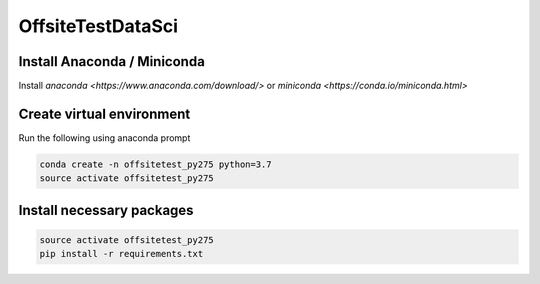 OffsiteTestDataSci
******************

Install Anaconda / Miniconda
----------------

Install `anaconda <https://www.anaconda.com/download/>`
or `miniconda <https://conda.io/miniconda.html>`

Create virtual environment
--------------------------

Run the following using anaconda prompt

.. code:: bash
  
    conda create -n offsitetest_py275 python=3.7
    source activate offsitetest_py275

Install necessary packages
--------------------------

.. code:: bash
    
    source activate offsitetest_py275
    pip install -r requirements.txt

